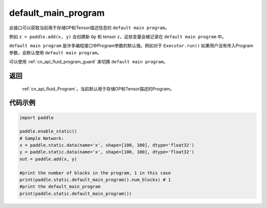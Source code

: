 .. _cn_api_fluid_default_main_program:

default_main_program
-------------------------------

.. py:function:: paddle.static.default_main_program()

此接口可以获取当前用于存储OP和Tensor描述信息的 ``default main program``。

例如 ``z = paddle.add(x, y)`` 会创建新 ``Op`` 和 tensor ``z``，这些变量会被记录在 ``default main program`` 中。

``default main program`` 是许多编程接口中Program参数的默认值。例如对于 ``Executor.run()`` 如果用户没有传入Program参数，会默认使用 ``default main program``。

可以使用  :ref:`cn_api_fluid_program_guard` 来切换 ``default main program``。

返回
:::::::::

  :ref:`cn_api_fluid_Program`，当前默认用于存储OP和Tensor描述的Program。


代码示例
:::::::::

.. code-block:: python

        import paddle

        paddle.enable_static()
        # Sample Network:
        x = paddle.static.data(name='x', shape=[100, 100], dtype='float32')
        y = paddle.static.data(name='x', shape=[100, 100], dtype='float32')
        out = paddle.add(x, y)

        #print the number of blocks in the program, 1 in this case
        print(paddle.static.default_main_program().num_blocks) # 1
        #print the default_main_program
        print(paddle.static.default_main_program())

